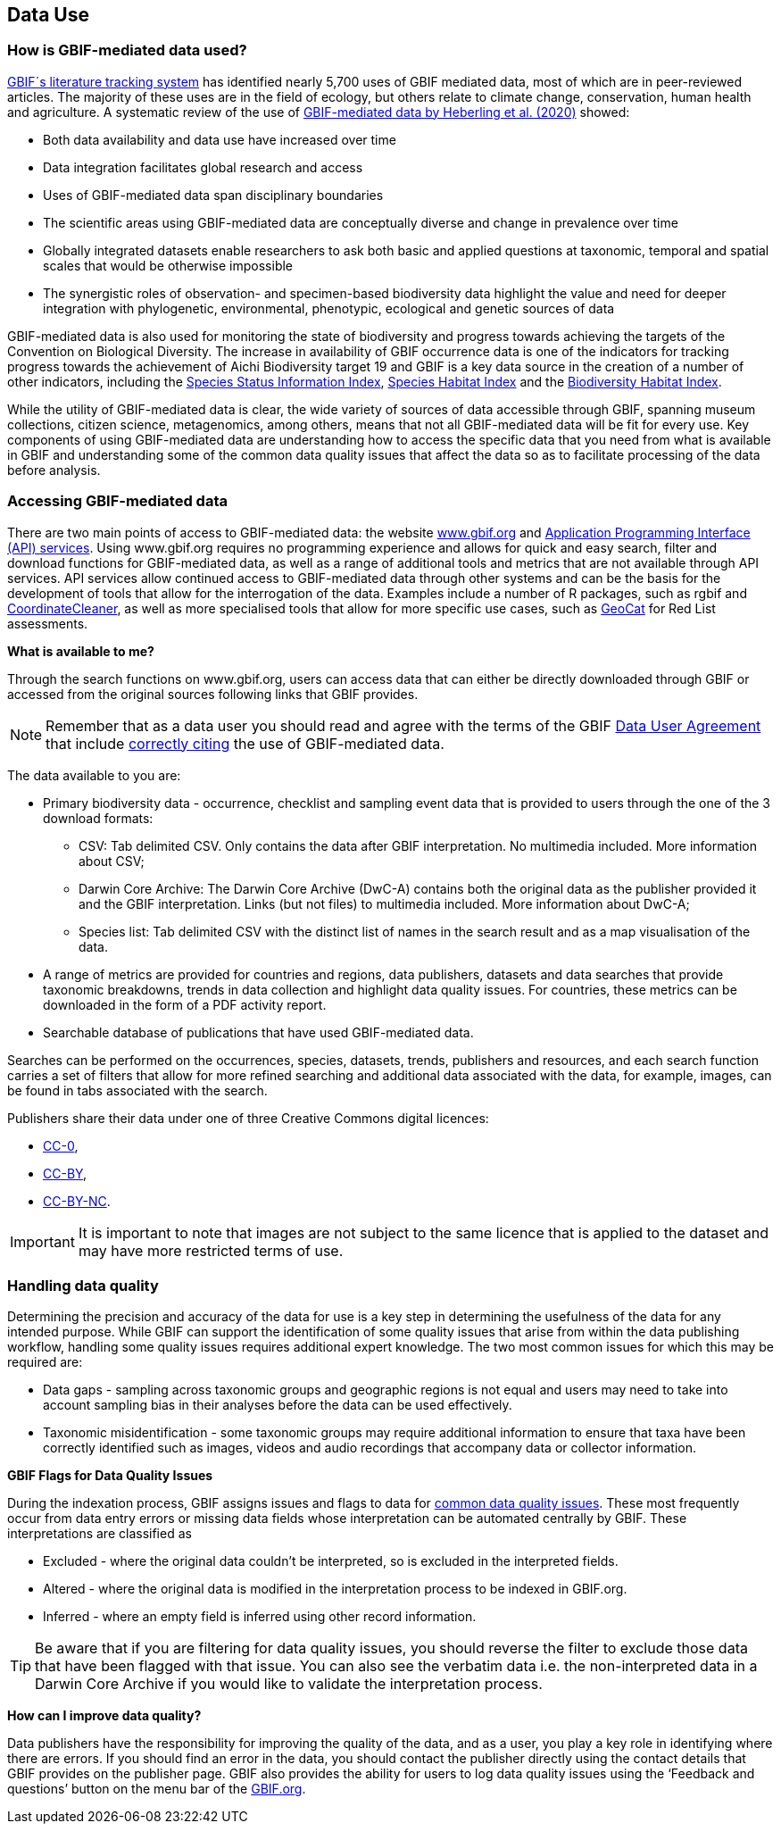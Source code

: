 [multipage-level=2]
== Data Use

=== How is GBIF-mediated data used?

https://www.gbif.org/literature-tracking[GBIF´s literature tracking system^] has identified nearly 5,700 uses of GBIF mediated data, most of which are in peer-reviewed articles.  The majority of these uses are in the field of ecology, but others relate to  climate change, conservation, human health and agriculture. 
A systematic review of the use of https://www.gbif.org/news/4tJNXqSLYd37InZxyPrU7E/data-integration-enables-global-biodiversity-synthesis[GBIF-mediated data by Heberling et al. (2020)^] showed:

* Both data availability and data use have increased over time
* Data integration facilitates global research and access
* Uses of GBIF-mediated data span disciplinary boundaries
* The scientific areas using GBIF-mediated data are conceptually diverse and change in prevalence over time
* Globally integrated datasets enable researchers to ask both basic and applied questions at taxonomic, temporal and spatial scales that would be otherwise impossible
* The synergistic roles of observation- and specimen-based biodiversity data highlight the value and need for deeper integration with phylogenetic, environmental, phenotypic, ecological and genetic sources of data

GBIF-mediated data is also used for monitoring the state of biodiversity and progress towards achieving the targets of the Convention on Biological Diversity. 
The increase in availability of GBIF occurrence data is one of the indicators for tracking progress towards the achievement of Aichi Biodiversity target 19 and GBIF is a key data source in the creation of a number of other indicators, including the https://www.bipindicators.net/indicators/species-status-information-index[Species Status Information Index^], https://www.bipindicators.net/indicators/species-habitat-index[Species Habitat Index^] and the https://www.bipindicators.net/indicators/biodiversity-habitat-index[Biodiversity Habitat Index^].  

While the utility of GBIF-mediated data is clear, the wide variety of sources of data accessible through GBIF, spanning museum collections, citizen science, metagenomics, among others, means that not all GBIF-mediated data will be fit for every use. 
Key components of using GBIF-mediated data are understanding how to access the specific data that you need from what is available in GBIF and understanding some of the common data quality issues that affect the data so as to facilitate processing of the data before analysis.

=== Accessing GBIF-mediated data

There are two main points of access to GBIF-mediated data: the website http://www.gbif.org[www.gbif.org^] and https://www.gbif.org/developer/summary[Application Programming Interface (API) services^]. 
Using www.gbif.org requires no programming experience and allows for quick and easy search, filter and download functions for GBIF-mediated data, as well as a range of additional tools and metrics that are not available through API services.  
API services allow continued access to GBIF-mediated data through other systems and can be the basis for the development of tools that allow for the interrogation of the data. 
Examples include a number of R packages, such as rgbif and https://www.rdocumentation.org/packages/CoordinateCleaner/versions/2.0-18[CoordinateCleaner^], as well as more specialised tools that allow for more specific use cases, such as http://geocat.kew.org/?_ga=1.156980155.1499417894.1455306340[GeoCat^] for Red List assessments.

*What is available to me?*

Through the search functions on www.gbif.org, users can access data that can either be directly downloaded through GBIF or accessed from the original sources following links that GBIF provides.
  
NOTE: Remember that as a data user you should read and agree with the terms of the GBIF https://www.gbif.org/terms/data-user[Data User Agreement^] that include https://www.gbif.org/citation-guidelines[correctly citing^] the use of GBIF-mediated data.  

The data available to you are:

* Primary biodiversity data - occurrence, checklist and sampling event data that is provided to users through the one of the 3 download formats: 
** CSV: Tab delimited CSV. Only contains the data after GBIF interpretation. No multimedia included. More information about CSV; 
** Darwin Core Archive: The Darwin Core Archive (DwC-A) contains both the original data as the publisher provided it and the GBIF interpretation. Links (but not files) to multimedia included. More information about DwC-A; 
** Species list: Tab delimited CSV with the distinct list of names in the search result and as a map visualisation of the data.
* A range of metrics are provided for countries and regions, data publishers, datasets and data searches that provide taxonomic breakdowns, trends in data collection and highlight data quality issues. For countries, these metrics can be downloaded in the form of a PDF activity report. 
* Searchable database of publications that have used GBIF-mediated data.

Searches can be performed on the occurrences, species, datasets, trends, publishers and resources, and each search function carries a set of filters that allow for more refined searching and additional data associated with the data, for example, images, can be found in tabs associated with the search. 

Publishers share their data under one of three Creative Commons digital licences:

* http://creativecommons.org/publicdomain/zero/1.0[CC-0^],
* https://creativecommons.org/licenses/by/4.0/[CC-BY^],
* http://creativecommons.org/licenses/by-nc/4.0/[CC-BY-NC^]. 

IMPORTANT: It is important to note that images are not subject to the same licence that is applied to the dataset and may have more restricted terms of use.

=== Handling data quality 

Determining the precision and accuracy of the data for use is a key step in determining the usefulness of the data for any intended purpose. 
While GBIF can support the identification of some quality issues that arise from within the data publishing workflow, handling some quality issues requires additional expert knowledge.  
The two most common issues for which this may be required are:

* Data gaps - sampling across taxonomic groups and geographic regions is not equal and users may need to take into account sampling bias in their analyses before the data can be used effectively. 
* Taxonomic misidentification - some taxonomic groups may require additional information to ensure that taxa have been correctly identified such as images, videos and audio recordings that accompany data or collector information.

*GBIF Flags for Data Quality Issues*

During the indexation process, GBIF assigns issues and flags to data for https://data-blog.gbif.org/post/issues-and-flags/[common data quality issues^].  
These most frequently occur from data entry errors or missing data fields whose interpretation can be automated centrally by GBIF.  
These interpretations are classified as 

* Excluded - where the original data couldn’t be interpreted, so is excluded in the interpreted fields.
* Altered - where the original data is modified in the interpretation process to be indexed in GBIF.org.
* Inferred - where an empty field is inferred using other record information.
 
TIP: Be aware that if you are filtering for data quality issues, you should reverse the filter to exclude those data that have been flagged with that issue. You can also see the verbatim data i.e. the non-interpreted data in a Darwin Core Archive if you would like to validate the interpretation process.
 
*How can I improve data quality?*
 
Data publishers have the responsibility for improving the quality of the data, and as a user, you play a key role in identifying where there are errors. 
If you should find an error in the data, you should contact the publisher directly using the contact details that GBIF provides on the publisher page. 
GBIF also provides the ability for users to log data quality issues using the  ‘Feedback and questions’ button on the menu bar of  the http://www.gbif.org[GBIF.org^].
